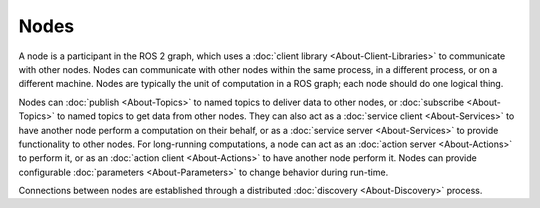 Nodes
=====

.. contents:: Table of Contents
   :local:

A node is a participant in the ROS 2 graph, which uses a :doc:`client library <About-Client-Libraries>` to communicate with other nodes.
Nodes can communicate with other nodes within the same process, in a different process, or on a different machine.
Nodes are typically the unit of computation in a ROS graph; each node should do one logical thing.

Nodes can :doc:`publish <About-Topics>` to named topics to deliver data to other nodes, or :doc:`subscribe <About-Topics>` to named topics to get data from other nodes.
They can also act as a :doc:`service client <About-Services>` to have another node perform a computation on their behalf, or as a :doc:`service server <About-Services>` to provide functionality to other nodes.
For long-running computations, a node can act as an :doc:`action server <About-Actions>` to perform it, or as an :doc:`action client <About-Actions>` to have another node perform it.
Nodes can provide configurable :doc:`parameters <About-Parameters>` to change behavior during run-time.

Connections between nodes are established through a distributed :doc:`discovery <About-Discovery>` process.
